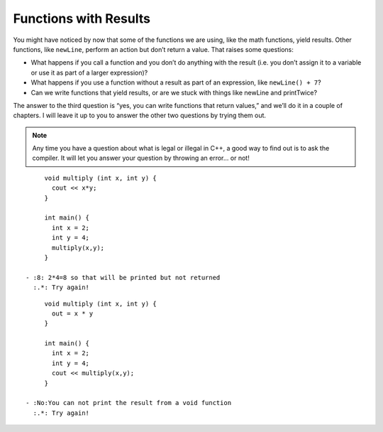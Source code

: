 Functions with Results
----------------------

You might have noticed by now that some of the functions we are using,
like the math functions, yield results. Other functions, like ``newLine``,
perform an action but don’t return a value. That raises some questions:

-  What happens if you call a function and you don’t do anything with
   the result (i.e. you don’t assign it to a variable or use it as part
   of a larger expression)?

-  What happens if you use a function without a result as part of an
   expression, like ``newLine() + 7``?

-  Can we write functions that yield results, or are we stuck with
   things like newLine and printTwice?

The answer to the third question is “yes, you can write functions that
return values,” and we’ll do it in a couple of chapters. I will leave it
up to you to answer the other two questions by trying them out.

.. note::
   Any time you have a question about what is legal or illegal in C++, a
   good way to find out is to ask the compiler.  It will let you answer
   your question by throwing an error... or not!

.. fillintheblank:: fuwresults_1

   What will be **printed** when the following code runs?

::

        void multiply (int x, int y) {
          cout << x*y;
        }

        int main() {
          int x = 2;
          int y = 4;
          multiply(x,y);
        }

   - :8: 2*4=8 so that will be printed but not returned
     :.*: Try again!

.. fillintheblank:: fuwresults_2

   Will the following code compile?

::

        void multiply (int x, int y) {
          out = x * y
        }

        int main() {
          int x = 2;
          int y = 4;
          cout << multiply(x,y);
        }

   - :No:You can not print the result from a void function
     :.*: Try again!
